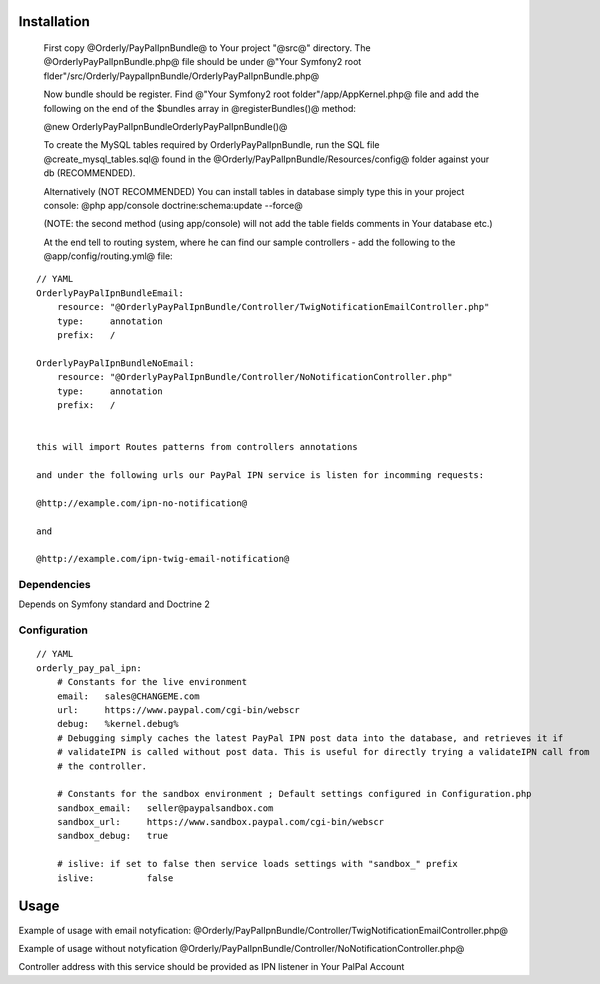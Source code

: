 ============
Installation
============

    First copy @Orderly/PayPalIpnBundle@ to Your project "@src@" directory. The @OrderlyPayPalIpnBundle.php@ file
    should be under @"Your Symfony2 root flder"/src/Orderly/PaypalIpnBundle/OrderlyPayPalIpnBundle.php@

    Now bundle should be register. Find @"Your Symfony2 root folder"/app/AppKernel.php@ file 
    and add the following on the end of the $bundles array in @registerBundles()@ method:

    @new Orderly\PayPalIpnBundle\OrderlyPayPalIpnBundle()@

    
    To create the MySQL tables required by OrderlyPayPalIpnBundle, run the SQL file @create_mysql_tables.sql@ found
    in the @Orderly/PayPalIpnBundle/Resources/config@ folder against your db (RECOMMENDED).

    Alternatively (NOT RECOMMENDED) You can install tables in database simply type this in your project console:
    @php app/console doctrine:schema:update --force@

    (NOTE: the second method (using app/console) will not add the table fields comments in Your database etc.)

    At the end tell to routing system, where he can find our sample controllers - add the following
    to the @app/config/routing.yml@ file:

::

    // YAML
    OrderlyPayPalIpnBundleEmail:
        resource: "@OrderlyPayPalIpnBundle/Controller/TwigNotificationEmailController.php"
        type:     annotation
        prefix:   /

    OrderlyPayPalIpnBundleNoEmail:
        resource: "@OrderlyPayPalIpnBundle/Controller/NoNotificationController.php"
        type:     annotation
        prefix:   /


    this will import Routes patterns from controllers annotations 

    and under the following urls our PayPal IPN service is listen for incomming requests:
 
    @http://example.com/ipn-no-notification@

    and 

    @http://example.com/ipn-twig-email-notification@

       

Dependencies
------------
Depends on Symfony standard and Doctrine 2

Configuration
-------------
::

    // YAML
    orderly_pay_pal_ipn:
        # Constants for the live environment
        email:   sales@CHANGEME.com
        url:     https://www.paypal.com/cgi-bin/webscr
        debug:   %kernel.debug%
        # Debugging simply caches the latest PayPal IPN post data into the database, and retrieves it if
        # validateIPN is called without post data. This is useful for directly trying a validateIPN call from
        # the controller.

        # Constants for the sandbox environment ; Default settings configured in Configuration.php
        sandbox_email:   seller@paypalsandbox.com
        sandbox_url:     https://www.sandbox.paypal.com/cgi-bin/webscr
        sandbox_debug:   true

        # islive: if set to false then service loads settings with "sandbox_" prefix
        islive:          false 

=====
Usage
=====

Example of usage with email notyfication:
@Orderly/PayPalIpnBundle/Controller/TwigNotificationEmailController.php@

Example of usage without notyfication
@Orderly/PayPalIpnBundle/Controller/NoNotificationController.php@

Controller address with this service should be provided as IPN listener in Your PalPal Account
